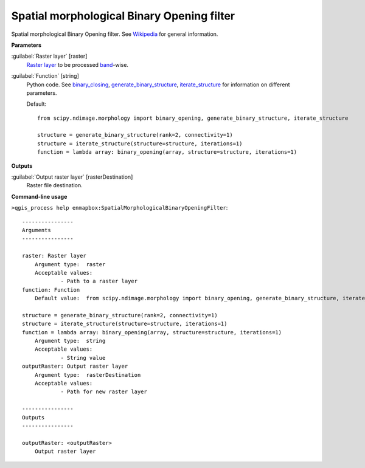 .. _Spatial morphological Binary Opening filter:

Spatial morphological Binary Opening filter
===========================================

Spatial morphological Binary Opening filter. See `Wikipedia <https://en.wikipedia.org/wiki/Opening_(morphology)>`_ for general information.

**Parameters**


:guilabel:`Raster layer` [raster]
    `Raster layer <https://enmap-box.readthedocs.io/en/latest/general/glossary.html#term-raster-layer>`_ to be processed `band <https://enmap-box.readthedocs.io/en/latest/general/glossary.html#term-band>`_-wise.


:guilabel:`Function` [string]
    Python code. See `binary_closing <https://docs.scipy.org/doc/scipy/reference/generated/scipy.ndimage.binary_opening.html>`_, `generate_binary_structure <https://docs.scipy.org/doc/scipy/reference/generated/scipy.ndimage.generate_binary_structure.html>`_, `iterate_structure <https://docs.scipy.org/doc/scipy/reference/generated/scipy.ndimage.iterate_structure.html>`_ for information on different parameters.

    Default::

        from scipy.ndimage.morphology import binary_opening, generate_binary_structure, iterate_structure
        
        structure = generate_binary_structure(rank=2, connectivity=1)
        structure = iterate_structure(structure=structure, iterations=1)
        function = lambda array: binary_opening(array, structure=structure, iterations=1)
**Outputs**


:guilabel:`Output raster layer` [rasterDestination]
    Raster file destination.

**Command-line usage**

``>qgis_process help enmapbox:SpatialMorphologicalBinaryOpeningFilter``::

    ----------------
    Arguments
    ----------------
    
    raster: Raster layer
    	Argument type:	raster
    	Acceptable values:
    		- Path to a raster layer
    function: Function
    	Default value:	from scipy.ndimage.morphology import binary_opening, generate_binary_structure, iterate_structure
    
    structure = generate_binary_structure(rank=2, connectivity=1)
    structure = iterate_structure(structure=structure, iterations=1)
    function = lambda array: binary_opening(array, structure=structure, iterations=1)
    	Argument type:	string
    	Acceptable values:
    		- String value
    outputRaster: Output raster layer
    	Argument type:	rasterDestination
    	Acceptable values:
    		- Path for new raster layer
    
    ----------------
    Outputs
    ----------------
    
    outputRaster: <outputRaster>
    	Output raster layer
    
    